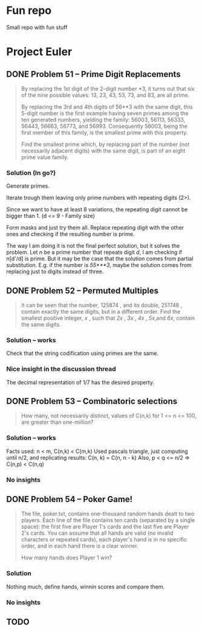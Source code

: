 * Fun repo

Small repo with fun stuff

* Project Euler
** DONE Problem 51 -- Prime Digit Replacements
#+begin_quote
By replacing the 1st digit of the 2-digit number *3, it turns out that six of the nine possible values: 13, 23, 43, 53, 73, and 83, are all prime.

By replacing the 3rd and 4th digits of 56**3 with the same digit, this 5-digit number is the first example having seven primes among the ten generated numbers, yielding the family: 56003, 56113, 56333, 56443, 56663, 56773, and 56993. Consequently 56003, being the first member of this family, is the smallest prime with this property.

Find the smallest prime which, by replacing part of the number (not necessarily adjacent digits) with the same digit, is part of an eight prime value family.
#+end_quote
*** Solution (In go?)

Generate primes.

Iterate trough them leaving only prime numbers with repeating digits (2>).

Since we want to have at least 8 variations, the repeating digit cannot be bigger than 1.
(d <= 9 - Family size)

Form masks and just try them all. Replace repeating digit with the other ones
and checking if the resulting number is prime.

The way I am doing it is not the final perfect solution, but it solves the
problem. Let /n/ be a prime number that repeats digit /d/, I am checking if
n[d'/d] is prime. But it may be the case that the solution comes from partial
substitution. E.g. if the number is /55***3/, maybe the solution comes from
replacing just to digits instead of three.


** DONE Problem 52 -- Permuted Multiples
#+begin_quote
It can be seen that the number, 125874 , and its double, 251748 , contain
exactly the same digits, but in a different order.
Find the smallest positive integer, /x/ , such that /2x/ , /3x/ , /4x/ ,
/5x/,and /6x/, contain the same digits.
#+end_quote

*** Solution -- works
Check that the string codification using primes are the same.

*** Nice insight in the discussion thread

The decimal representation of 1/7 has the desired property.
** DONE Problem 53 -- Combinatoric selections

#+begin_quote
How many, not necessarily distinct, values of C(n,k) for 1 <= n <= 100, are greater than one-million?
#+end_quote

*** Solution -- works

Facts used: n < m, C(n,k) < C(m,k)
Used pascals triangle, just computing until n/2, and replicating results: C(n, k) = C(n, n - k)
Also, p < q <= n/2 => C(n,p) < C(n,q)

*** No insights
** DONE Problem 54 -- Poker Game!
#+begin_quote
The file, poker.txt, contains one-thousand random hands dealt to two players. Each line of the file contains ten cards (separated by a single space): the first five are Player 1's cards and the last five are Player 2's cards. You can assume that all hands are valid (no invalid characters or repeated cards), each player's hand is in no specific order, and in each hand there is a clear winner.

How many hands does Player 1 win?
#+end_quote

*** Solution
Nothing much, define hands, winnin scores and compare them.

*** No insights

** TODO
